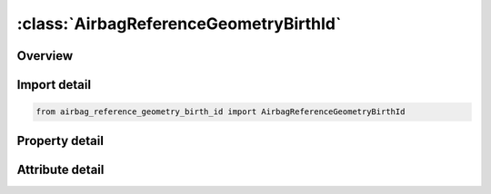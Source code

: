 





:class:`AirbagReferenceGeometryBirthId`
=======================================


.. py:class:: airbag_reference_geometry_birth_id.AirbagReferenceGeometryBirthId(**kwargs)

   Bases: :py:obj:`ansys.dyna.core.lib.keyword_base.KeywordBase`


   
   DYNA AIRBAG_REFERENCE_GEOMETRY_BIRTH_ID keyword
















   ..
       !! processed by numpydoc !!


.. py:currentmodule:: AirbagReferenceGeometryBirthId

Overview
--------

.. tab-set::




   .. tab-item:: Properties

      .. list-table::
          :header-rows: 0
          :widths: auto

          * - :py:attr:`~id`
            - Get or set the Card ID.
          * - :py:attr:`~sx`
            - Get or set the Scale factor for X direction.
          * - :py:attr:`~sy`
            - Get or set the Scale factor for Y direction.
          * - :py:attr:`~sz`
            - Get or set the Scale factor for Z direction.
          * - :py:attr:`~nido`
            - Get or set the Node ID for origin. Default is the first node ID defined in this keyword.
          * - :py:attr:`~birth`
            - Get or set the Time at which the reference geometry activates (default=0.0).
          * - :py:attr:`~nid`
            - Get or set the Node number.
          * - :py:attr:`~x`
            - Get or set the x-coordinate.
          * - :py:attr:`~y`
            - Get or set the y-coordinate.
          * - :py:attr:`~z`
            - Get or set the z-coordinate.


   .. tab-item:: Attributes

      .. list-table::
          :header-rows: 0
          :widths: auto

          * - :py:attr:`~keyword`
            - 
          * - :py:attr:`~subkeyword`
            - 






Import detail
-------------

.. code-block:: python

    from airbag_reference_geometry_birth_id import AirbagReferenceGeometryBirthId

Property detail
---------------

.. py:property:: id
   :type: Optional[int]


   
   Get or set the Card ID.
















   ..
       !! processed by numpydoc !!

.. py:property:: sx
   :type: Optional[float]


   
   Get or set the Scale factor for X direction.
















   ..
       !! processed by numpydoc !!

.. py:property:: sy
   :type: Optional[float]


   
   Get or set the Scale factor for Y direction.
















   ..
       !! processed by numpydoc !!

.. py:property:: sz
   :type: Optional[float]


   
   Get or set the Scale factor for Z direction.
















   ..
       !! processed by numpydoc !!

.. py:property:: nido
   :type: Optional[int]


   
   Get or set the Node ID for origin. Default is the first node ID defined in this keyword.
















   ..
       !! processed by numpydoc !!

.. py:property:: birth
   :type: float


   
   Get or set the Time at which the reference geometry activates (default=0.0).
















   ..
       !! processed by numpydoc !!

.. py:property:: nid
   :type: Optional[int]


   
   Get or set the Node number.
















   ..
       !! processed by numpydoc !!

.. py:property:: x
   :type: float


   
   Get or set the x-coordinate.
















   ..
       !! processed by numpydoc !!

.. py:property:: y
   :type: float


   
   Get or set the y-coordinate.
















   ..
       !! processed by numpydoc !!

.. py:property:: z
   :type: float


   
   Get or set the z-coordinate.
















   ..
       !! processed by numpydoc !!



Attribute detail
----------------

.. py:attribute:: keyword
   :value: 'AIRBAG'


.. py:attribute:: subkeyword
   :value: 'REFERENCE_GEOMETRY_BIRTH_ID'






